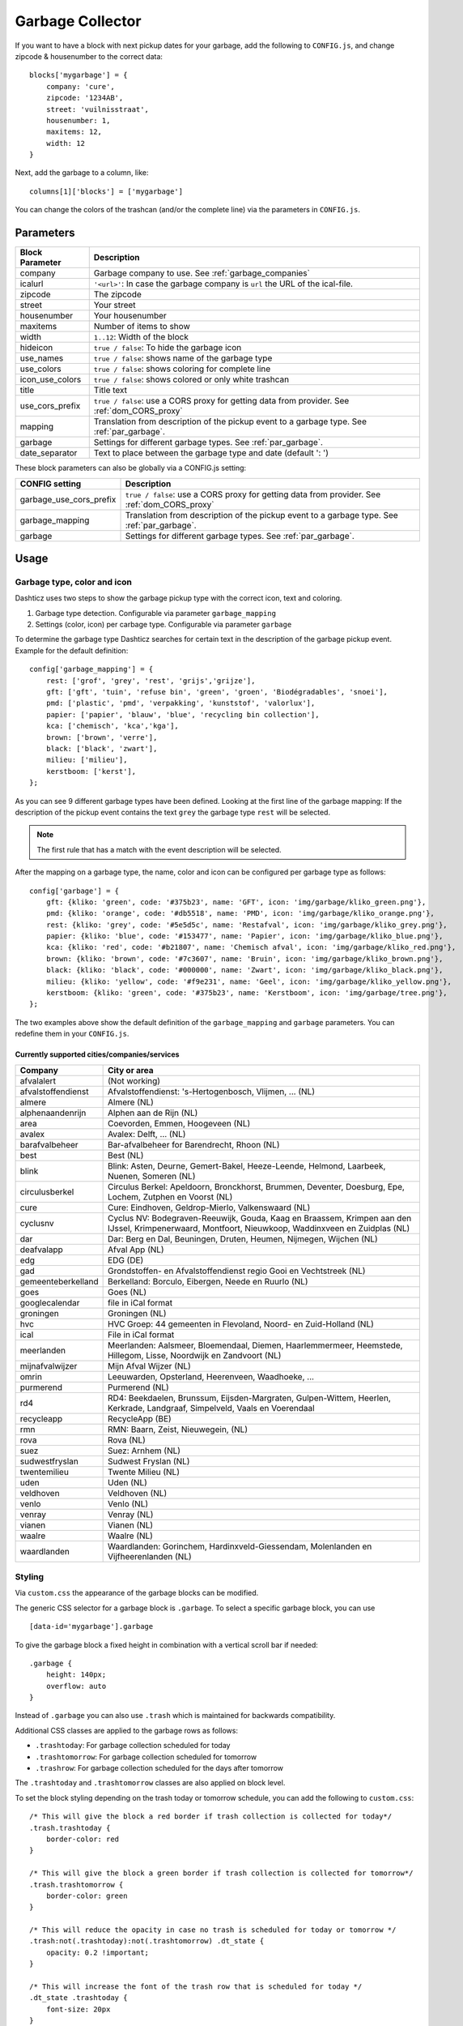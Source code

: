 Garbage Collector
=================

If you want to have a block with next pickup dates for your garbage, add the following to ``CONFIG.js``, and change zipcode & housenumber to the correct data::

    blocks['mygarbage'] = {
        company: 'cure',
        zipcode: '1234AB',
        street: 'vuilnisstraat',
        housenumber: 1,
        maxitems: 12,
        width: 12
    }

Next, add the garbage to a column, like::

  columns[1]['blocks'] = ['mygarbage']

You can change the colors of the trashcan (and/or the complete line) via the parameters in ``CONFIG.js``.

Parameters
----------

=======================   ===============================
Block Parameter           Description 
=======================   ===============================
company                   Garbage company to use. See :ref:`garbage_companies`
icalurl                   ``'<url>'``: In case the garbage company is ``url`` the URL of the ical-file.
zipcode                   The zipcode
street                    Your street
housenumber               Your housenumber
maxitems                  Number of items to show
width                     ``1..12``: Width of the block
hideicon                  ``true / false``: To hide the garbage icon
use_names                 ``true / false``: shows name of the garbage type
use_colors                ``true / false``: shows coloring for complete line
icon_use_colors           ``true / false``: shows colored or only white trashcan
title                     Title text
use_cors_prefix           ``true / false``: use a CORS proxy for getting data from provider. See :ref:`dom_CORS_proxy`
mapping                   Translation from description of the pickup event to a garbage type.  See :ref:`par_garbage`.
garbage                   Settings for different garbage types. See :ref:`par_garbage`.
date_separator            Text to place between the garbage type and date (default ': ')
=======================   ===============================

These block parameters can also be globally via a CONFIG.js setting:

=======================   ===============================
CONFIG setting            Description 
=======================   ===============================
garbage_use_cors_prefix   ``true / false``: use a CORS proxy for getting data from provider. See :ref:`dom_CORS_proxy`
garbage_mapping           Translation from description of the pickup event to a garbage type.  See :ref:`par_garbage`.
garbage                   Settings for different garbage types. See :ref:`par_garbage`.
=======================   ===============================

Usage
-----

.. _par_garbage :

Garbage type, color and icon
~~~~~~~~~~~~~~~~~~~~~~~~~~~~

Dashticz uses two steps to show the garbage pickup type with the correct icon, text and coloring.

#. Garbage type detection. Configurable via parameter ``garbage_mapping``
#. Settings (color, icon) per carbage type. Configurable via parameter ``garbage``

To determine the garbage type Dashticz searches for certain text in the description of the garbage pickup event. Example for the default definition::

    config['garbage_mapping'] = {
        rest: ['grof', 'grey', 'rest', 'grijs','grijze'],
        gft: ['gft', 'tuin', 'refuse bin', 'green', 'groen', 'Biodégradables', 'snoei'],
        pmd: ['plastic', 'pmd', 'verpakking', 'kunststof', 'valorlux'],
        papier: ['papier', 'blauw', 'blue', 'recycling bin collection'],
        kca: ['chemisch', 'kca','kga'],
        brown: ['brown', 'verre'],
        black: ['black', 'zwart'],
        milieu: ['milieu'],
        kerstboom: ['kerst'],
    };

As you can see 9 different garbage types have been defined.
Looking at the first line of the garbage mapping: If the description of the pickup event contains the text ``grey`` the garbage type ``rest`` will be selected.

.. note :: The first rule that has a match with the event description will be selected.

After the mapping on a garbage type, the name, color and icon can be configured per garbage type as follows::

    config['garbage'] = {
        gft: {kliko: 'green', code: '#375b23', name: 'GFT', icon: 'img/garbage/kliko_green.png'},
        pmd: {kliko: 'orange', code: '#db5518', name: 'PMD', icon: 'img/garbage/kliko_orange.png'},
        rest: {kliko: 'grey', code: '#5e5d5c', name: 'Restafval', icon: 'img/garbage/kliko_grey.png'},
        papier: {kliko: 'blue', code: '#153477', name: 'Papier', icon: 'img/garbage/kliko_blue.png'},
        kca: {kliko: 'red', code: '#b21807', name: 'Chemisch afval', icon: 'img/garbage/kliko_red.png'},
        brown: {kliko: 'brown', code: '#7c3607', name: 'Bruin', icon: 'img/garbage/kliko_brown.png'},
        black: {kliko: 'black', code: '#000000', name: 'Zwart', icon: 'img/garbage/kliko_black.png'},
        milieu: {kliko: 'yellow', code: '#f9e231', name: 'Geel', icon: 'img/garbage/kliko_yellow.png'},
        kerstboom: {kliko: 'green', code: '#375b23', name: 'Kerstboom', icon: 'img/garbage/tree.png'},
    };

The two examples above show the default definition of the ``garbage_mapping`` and ``garbage`` parameters. 
You can redefine them in your ``CONFIG.js``.


.. _garbage_companies :

Currently supported cities/companies/services
^^^^^^^^^^^^^^^^^^^^^^^^^^^^^^^^^^^^^^^^^^^^^

===================     =========================
Company                 City or area
===================     =========================
afvalalert              (Not working)
afvalstoffendienst      Afvalstoffendienst: 's-Hertogenbosch, Vlijmen, ... (NL)
almere                  Almere (NL)
alphenaandenrijn        Alphen aan de Rijn (NL)
area                    Coevorden, Emmen, Hoogeveen (NL)
avalex                  Avalex: Delft, ... (NL)
barafvalbeheer          Bar-afvalbeheer for Barendrecht, Rhoon (NL)
best                    Best (NL)
blink                   Blink: Asten, Deurne, Gemert-Bakel, Heeze-Leende, Helmond, Laarbeek, Nuenen, Someren (NL)
circulusberkel          Circulus Berkel: Apeldoorn, Bronckhorst, Brummen, Deventer, Doesburg, Epe, Lochem, Zutphen en Voorst (NL)
cure                    Cure: Eindhoven, Geldrop-Mierlo, Valkenswaard (NL)
cyclusnv                Cyclus NV: Bodegraven-Reeuwijk, Gouda, Kaag en Braassem, Krimpen aan den IJssel, Krimpenerwaard, Montfoort, Nieuwkoop, Waddinxveen en Zuidplas (NL)
dar                     Dar: Berg en Dal, Beuningen, Druten, Heumen, Nijmegen, Wijchen (NL)
deafvalapp              Afval App (NL)
edg                     EDG (DE)
gad                     Grondstoffen- en Afvalstoffendienst regio Gooi en Vechtstreek (NL)
gemeenteberkelland      Berkelland: Borculo, Eibergen, Neede en Ruurlo (NL)
goes                    Goes (NL)  
googlecalendar          file in iCal format
groningen               Groningen (NL)  
hvc                     HVC Groep: 44 gemeenten in Flevoland, Noord- en Zuid-Holland (NL)  
ical                    File in iCal format
meerlanden              Meerlanden: Aalsmeer, Bloemendaal, Diemen, Haarlemmermeer, Heemstede, Hillegom, Lisse, Noordwijk en Zandvoort (NL)  
mijnafvalwijzer         Mijn Afval Wijzer (NL)
omrin                   Leeuwarden, Opsterland, Heerenveen, Waadhoeke, ...   
purmerend               Purmerend (NL)
rd4                     RD4: Beekdaelen, Brunssum, Eijsden-Margraten, Gulpen-Wittem, Heerlen, Kerkrade, Landgraaf, Simpelveld, Vaals en Voerendaal
recycleapp              RecycleApp (BE)
rmn                     RMN: Baarn, Zeist, Nieuwegein,  (NL)  
rova                    Rova (NL)
suez                    Suez: Arnhem (NL)  
sudwestfryslan          Sudwest Fryslan (NL)  
twentemilieu            Twente Milieu (NL)  
uden                    Uden (NL)  
veldhoven               Veldhoven (NL)  
venlo                   Venlo (NL)  
venray                  Venray (NL)  
vianen                  Vianen (NL)  
waalre                  Waalre (NL)
waardlanden             Waardlanden: Gorinchem, Hardinxveld-Giessendam, Molenlanden en Vijfheerenlanden (NL)  
===================     =========================

.. _garbage_styling :

Styling
~~~~~~~

Via ``custom.css`` the appearance of the garbage blocks can be modified.

The generic CSS selector for a garbage block is ``.garbage``. To select a specific garbage block, you can use ::

    [data-id='mygarbage'].garbage

To give the garbage block a fixed height in combination with a vertical scroll bar if needed::

    .garbage {
        height: 140px;
        overflow: auto
    }

Instead of ``.garbage`` you can also use ``.trash`` which is maintained for backwards compatibility.

Additional CSS classes are applied to the garbage rows as follows:

* ``.trashtoday``:  For garbage collection scheduled for today
* ``.trashtomorrow``: For garbage collection scheduled for tomorrow
* ``.trashrow``: For garbage collection scheduled for the days after tomorrow

The ``.trashtoday`` and ``.trashtomorrow`` classes are also applied on block level.

To set the block styling depending on the trash today or tomorrow schedule, you can add the following to ``custom.css``::

    /* This will give the block a red border if trash collection is collected for today*/
    .trash.trashtoday {
        border-color: red 
    }

    /* This will give the block a green border if trash collection is collected for tomorrow*/
    .trash.trashtomorrow {
        border-color: green 
    }

    /* This will reduce the opacity in case no trash is scheduled for today or tomorrow */
    .trash:not(.trashtoday):not(.trashtomorrow) .dt_state {
        opacity: 0.2 !important;
    }

    /* This will increase the font of the trash row that is scheduled for today */
    .dt_state .trashtoday {
        font-size: 20px
    }

Besides the row styling, you can also make use of column styling. The first column contains the trashtype and can be selected via CSS class ``.trashtype``.
The second column contains the date separator, and can be selected via class ``.trashsep``.
The third column contains the date, and can be selected via class ``.trashdate``.

As an example, the default css styling for the columns is as follows::

    .trashsep {
        width: 10px;
        text-align: center;
    }

    .trashdate {
        text-align: right;
    }

.. _garbage_upgrade :

Upgrade from Dashtcz 3.6.6 and earlier
~~~~~~~~~~~~~~~~~~~~~~~~~~~~~~~~~~~~~~~

In earlier versions of Dashticz the garbage block was configured via settings in CONFIG.js as follows::

    var config ={}
    config['garbage_company'] = 'cure';
    config['garbage_icalurl'] = 0;
    config['garbage_zipcode'] = '1234AB';
    config['garbage_street'] = 'vuilnisstraat';
    config['garbage_housenumber'] = '1';
    config['garbage_maxitems'] = '12';
    config['garbage_width'] = '12';

Although this still is supported, it's recommend to switch to the new block method as described in the first section.
